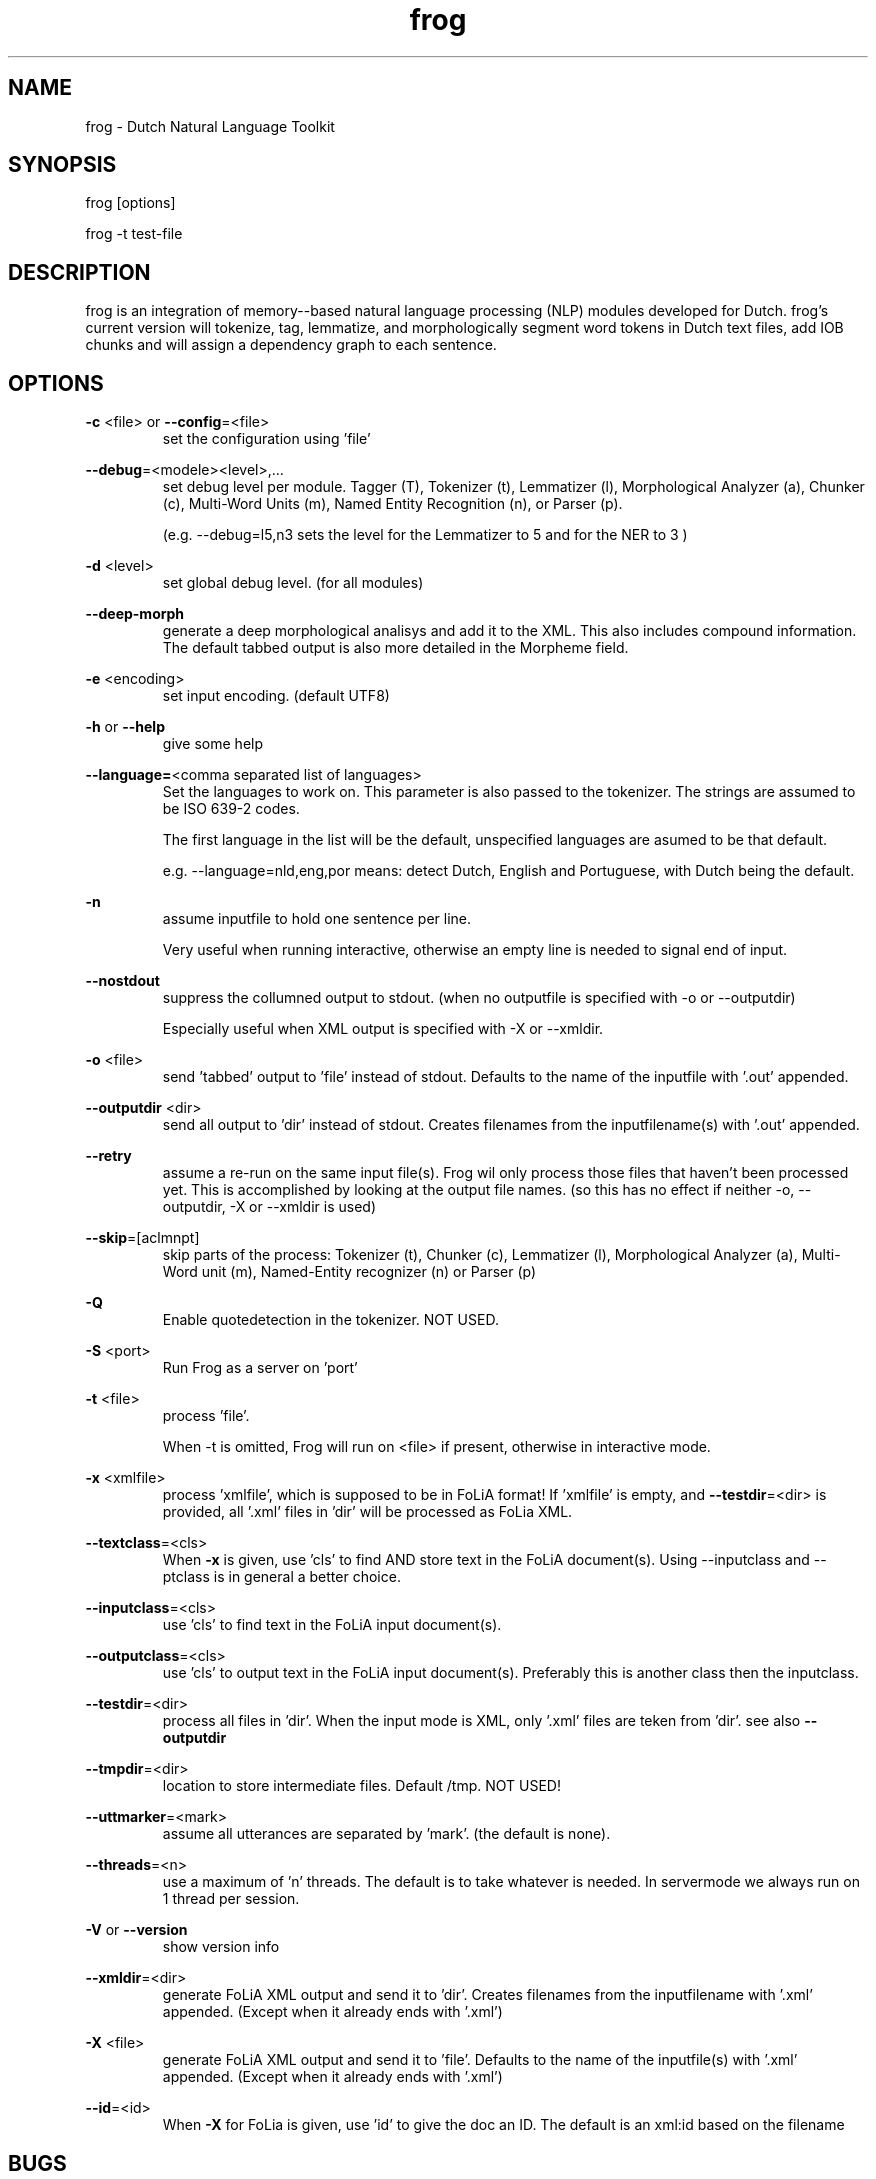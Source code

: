 .TH frog 1 "2017 may 1"

.SH NAME
frog \- Dutch Natural Language Toolkit
.SH SYNOPSIS
frog [options]

frog \-t test\-file

.SH DESCRIPTION
frog is an integration of memory\(hy-based natural language processing (NLP) modules developed for Dutch.
frog's current version will tokenize, tag, lemmatize, and morphologically segment word tokens in Dutch text files, add IOB chunks and will assign a dependency graph to each sentence.

.SH OPTIONS

.BR \-c " <file>  or " \-\-config =<file>
.RS
set the configuration using 'file'
.RE

.BR \-\-debug =<modele><level>,...
.RS
set debug level per module.
Tagger (T), Tokenizer (t), Lemmatizer (l), Morphological Analyzer (a), Chunker (c), Multi\(hyWord Units (m), Named Entity Recognition (n), or Parser (p).

(e.g. \-\-debug=l5,n3 sets the level for the Lemmatizer to 5 and for the NER
to 3 )

.RE

.BR \-d " <level>"
.RS
set global debug level. (for all modules)
.RE

.BR \-\-deep\(hymorph
.RS
generate a deep morphological analisys and add it to the XML. This also includes compound information.
The default tabbed output is also more detailed in the Morpheme field.

.RE

.BR \-e " <encoding>"
.RS
set input encoding. (default UTF8)
.RE

.BR \-h " or " \-\-help
.RS
give some help
.RE

.BR \-\-language= <comma\ separated\ list\ of\ languages>
.RS
Set the languages to work on. This parameter is also passed to the tokenizer.
The strings are assumed to be ISO 639\-2 codes.

The first language in the list will be the default, unspecified languages are
asumed to be that default.

e.g. \-\-language=nld,eng,por
means: detect Dutch, English and Portuguese, with Dutch being the default.
.RE

.BR \-n
.RS
assume inputfile to hold one sentence per line.

Very useful when running interactive, otherwise an empty line is needed to
signal end of input.
.RE

.BR \-\-nostdout
.RS
suppress the collumned output to stdout. (when no outputfile is specified with
\-o or \-\-outputdir)

Especially useful when XML output is specified with \-X or \-\-xmldir.
.RE


.BR \-o " <file>"
.RS
send 'tabbed' output to 'file' instead of stdout. Defaults to the name of the inputfile with '.out' appended.
.RE

.BR \-\-outputdir " <dir>"
.RS
send all output to 'dir' instead of stdout. Creates filenames from the inputfilename(s) with '.out' appended.
.RE

.BR \-\-retry
.RS
assume a re-run on the same input file(s). Frog wil only process those files
that haven't been processed yet. This is accomplished by looking at the output
file names. (so this has no effect if neither \-o, \-\-outputdir, \-X or
\-\-xmldir is used)
.RE


.BR \-\-skip =[aclmnpt]
.RS
skip parts of the process: Tokenizer (t), Chunker (c), Lemmatizer (l), Morphological Analyzer (a), Multi\(hyWord unit (m), Named\(hyEntity recognizer (n) or Parser (p)
.RE

.BR \-Q
.RS
Enable quotedetection in the tokenizer. NOT USED.
.RE

.BR \-S " <port>"
.RS
Run Frog as a server on 'port'
.RE

.BR \-t " <file>"
.RS
process 'file'.

When \-t is omitted, Frog will run on <file> if present, otherwise in
interactive mode.
.RE

.BR \-x " <xmlfile>"
.RS
process 'xmlfile', which is supposed to be in FoLiA format! If 'xmlfile' is empty, and
.BR \-\-testdir =<dir>
is provided, all '.xml' files in 'dir' will be processed as FoLia XML.
.RE

.BR \-\-textclass "=<cls>"
.RS
When
.BR \-x
is given, use 'cls' to find AND store text in the FoLiA document(s).
Using \-\-inputclass and \-\-\outputclass is in general a better choice.
.RE


.BR \-\-inputclass "=<cls>"
.RS
use 'cls' to find text in the FoLiA input document(s).
.RE

.BR \-\-outputclass "=<cls>"
.RS
use 'cls' to output text in the FoLiA input document(s).
Preferably this is another class then the inputclass.
.RE

.BR \-\-testdir =<dir>
.RS
process all files in 'dir'. When the input mode is XML, only '.xml' files are teken from 'dir'. see also
.B \-\-outputdir
.RE

.BR \-\-tmpdir =<dir>
.RS
location to store intermediate files. Default /tmp. NOT USED!
.RE

.BR \-\-uttmarker =<mark>
.RS
assume all utterances are separated by 'mark'. (the default is none).
.RE

.BR \-\-threads =<n>
.RS
use a maximum of 'n' threads. The default is to take whatever is needed.
In servermode we always run on 1 thread per session.
.RE

.BR \-V " or " \-\-version
.RS
show version info
.RE

.BR \-\-xmldir =<dir>
.RS
generate FoLiA XML output and send it to 'dir'. Creates filenames from the inputfilename with '.xml' appended. (Except when it already ends with '.xml')
.RE

.BR \-X " <file>"
.RS
generate FoLiA XML output and send it to 'file'. Defaults to the name of the inputfile(s) with '.xml' appended. (Except when it already ends with '.xml')
.RE

.BR \-\-id "=<id>"
.RS
When
.BR \-X
for FoLia is given, use 'id' to give the doc an ID. The default is an xml:id
based on the filename
.RE


.SH BUGS
likely

.SH AUTHORS
Maarten van Gompel

Ko van der Sloot

Antal van den Bosch

e\-mail: lamasoftware@science.ru.nl
.SH SEE ALSO
.BR ucto (1)
